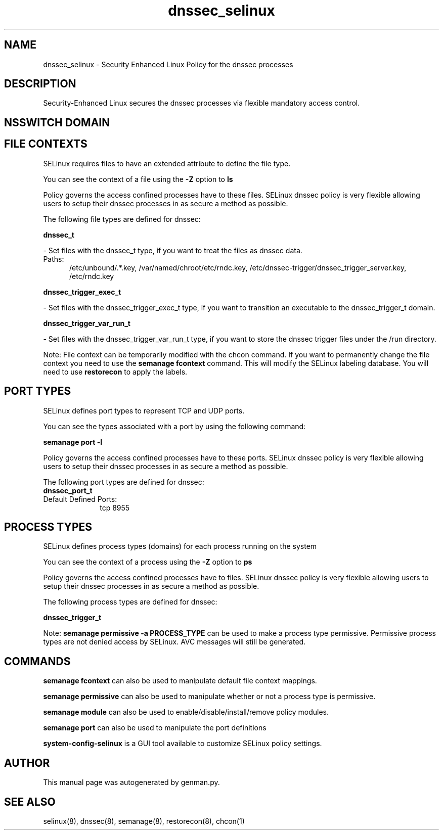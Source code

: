 .TH  "dnssec_selinux"  "8"  "dnssec" "dwalsh@redhat.com" "dnssec SELinux Policy documentation"
.SH "NAME"
dnssec_selinux \- Security Enhanced Linux Policy for the dnssec processes
.SH "DESCRIPTION"

Security-Enhanced Linux secures the dnssec processes via flexible mandatory access
control.  

.SH NSSWITCH DOMAIN

.SH FILE CONTEXTS
SELinux requires files to have an extended attribute to define the file type. 
.PP
You can see the context of a file using the \fB\-Z\fP option to \fBls\bP
.PP
Policy governs the access confined processes have to these files. 
SELinux dnssec policy is very flexible allowing users to setup their dnssec processes in as secure a method as possible.
.PP 
The following file types are defined for dnssec:


.EX
.PP
.B dnssec_t 
.EE

- Set files with the dnssec_t type, if you want to treat the files as dnssec data.

.br
.TP 5
Paths: 
/etc/unbound/.*\.key, /var/named/chroot/etc/rndc\.key, /etc/dnssec-trigger/dnssec_trigger_server\.key, /etc/rndc\.key

.EX
.PP
.B dnssec_trigger_exec_t 
.EE

- Set files with the dnssec_trigger_exec_t type, if you want to transition an executable to the dnssec_trigger_t domain.


.EX
.PP
.B dnssec_trigger_var_run_t 
.EE

- Set files with the dnssec_trigger_var_run_t type, if you want to store the dnssec trigger files under the /run directory.


.PP
Note: File context can be temporarily modified with the chcon command.  If you want to permanently change the file context you need to use the 
.B semanage fcontext 
command.  This will modify the SELinux labeling database.  You will need to use
.B restorecon
to apply the labels.

.SH PORT TYPES
SELinux defines port types to represent TCP and UDP ports. 
.PP
You can see the types associated with a port by using the following command: 

.B semanage port -l

.PP
Policy governs the access confined processes have to these ports. 
SELinux dnssec policy is very flexible allowing users to setup their dnssec processes in as secure a method as possible.
.PP 
The following port types are defined for dnssec:

.EX
.TP 5
.B dnssec_port_t 
.TP 10
.EE


Default Defined Ports:
tcp 8955
.EE
.SH PROCESS TYPES
SELinux defines process types (domains) for each process running on the system
.PP
You can see the context of a process using the \fB\-Z\fP option to \fBps\bP
.PP
Policy governs the access confined processes have to files. 
SELinux dnssec policy is very flexible allowing users to setup their dnssec processes in as secure a method as possible.
.PP 
The following process types are defined for dnssec:

.EX
.B dnssec_trigger_t 
.EE
.PP
Note: 
.B semanage permissive -a PROCESS_TYPE 
can be used to make a process type permissive. Permissive process types are not denied access by SELinux. AVC messages will still be generated.

.SH "COMMANDS"
.B semanage fcontext
can also be used to manipulate default file context mappings.
.PP
.B semanage permissive
can also be used to manipulate whether or not a process type is permissive.
.PP
.B semanage module
can also be used to enable/disable/install/remove policy modules.

.B semanage port
can also be used to manipulate the port definitions

.PP
.B system-config-selinux 
is a GUI tool available to customize SELinux policy settings.

.SH AUTHOR	
This manual page was autogenerated by genman.py.

.SH "SEE ALSO"
selinux(8), dnssec(8), semanage(8), restorecon(8), chcon(1)
